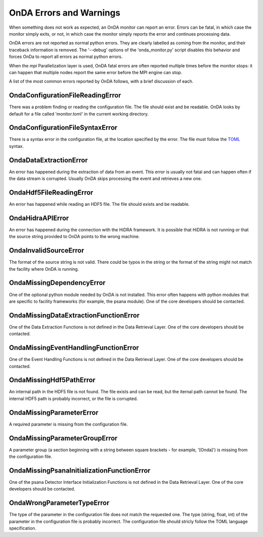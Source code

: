 OnDA Errors and Warnings
========================

When something does not work as expected, an OnDA monitor can report an error. Errors
can be fatal, in which case the monitor simply exits, or not, in which case the monitor
simply reports the error and continues processing data.

OnDA errors are not reported as normal python errors. They are clearly labelled as
coming from the monitor, and their traceback information is removed. The '--debug'
options of the 'onda_monitor.py' script disables this behavior and forces OnDa to
report all errors as normal python errors.

When the *mpi* Parallelization layer is used, OnDA fatal errors are often reported
multiple times before the monitor stops: it can happen that multiple nodes report the
same error before the MPI engine can stop.

A list of the most common errors reported by OnDA follows, with a brief discussion of
each.


OndaConfigurationFileReadingError
^^^^^^^^^^^^^^^^^^^^^^^^^^^^^^^^^

There was a problem finding or reading the configuration file. The file should exist
and be readable. OnDA looks by default for a file called 'monitor.toml' in the current
working directory.


OndaConfigurationFileSyntaxError
^^^^^^^^^^^^^^^^^^^^^^^^^^^^^^^^

There is a syntax error in the configuration file, at the location specified by the
error. The file must follow the  `TOML <https://github.com/toml-lang/toml>`_ syntax.


OndaDataExtractionError
^^^^^^^^^^^^^^^^^^^^^^^

An error has happened during the extraction of data from an event. This error is
usually not fatal and can happen often if the data stream is corrupted. Usually OnDA
skips processing the event and retrieves a new one.


OndaHdf5FileReadingError
^^^^^^^^^^^^^^^^^^^^^^^^

An error has happened while reading an HDF5 file. The file should exists and be
readable.


OndaHidraAPIError
^^^^^^^^^^^^^^^^^

An error has happened during the connection with the HiDRA framework. It is possible
that HiDRA is not running or that the source string provided to OnDA points to the
wrong machine.


OndaInvalidSourceError
^^^^^^^^^^^^^^^^^^^^^^

The format of the source string is not valid. There could be typos in the string or
the format of the string might not match the facility where OnDA is running.


OndaMissingDependencyError
^^^^^^^^^^^^^^^^^^^^^^^^^^

One of the optional python module needed by OnDA is not installed. This error often
happens with python modules that are specific to facility frameworks (for example, the
psana module). One of the core developers should be contacted.


OndaMissingDataExtractionFunctionError
^^^^^^^^^^^^^^^^^^^^^^^^^^^^^^^^^^^^^^

One of the Data Extraction Functions is not defined in the Data Retrieval Layer. One
of the core developers should be contacted.


OndaMissingEventHandlingFunctionError
^^^^^^^^^^^^^^^^^^^^^^^^^^^^^^^^^^^^^

One of the Event Handling Functions is not defined in the Data Retrieval Layer. One
of the core developers should be contacted.


OndaMissingHdf5PathError
^^^^^^^^^^^^^^^^^^^^^^^^

An internal path in the HDF5 file is not found. The file exists and can be read, but
the iternal path cannot be found. The internal HDF5 path is probably incorrect, or the
file is corrupted.


OndaMissingParameterError
^^^^^^^^^^^^^^^^^^^^^^^^^

A required parameter is missing from the configuration file.


OndaMissingParameterGroupError
^^^^^^^^^^^^^^^^^^^^^^^^^^^^^^

A parameter group (a section beginning with a string between square brackets - for
example, '[Onda]') is missing from the configuration file.


OndaMissingPsanaInitializationFunctionError
^^^^^^^^^^^^^^^^^^^^^^^^^^^^^^^^^^^^^^^^^^^

One of the psana Detector Interface Initialization Functions is not defined in the Data
Retrieval Layer. One of the core developers should be contacted.


OndaWrongParameterTypeError
^^^^^^^^^^^^^^^^^^^^^^^^^^^

The type of the parameter in the configuration file does not match the requested one.
The type (string, float, int) of the parameter in the configuration file is probably
incorrect. The configuration file should stricly follow the TOML language
specification. 

